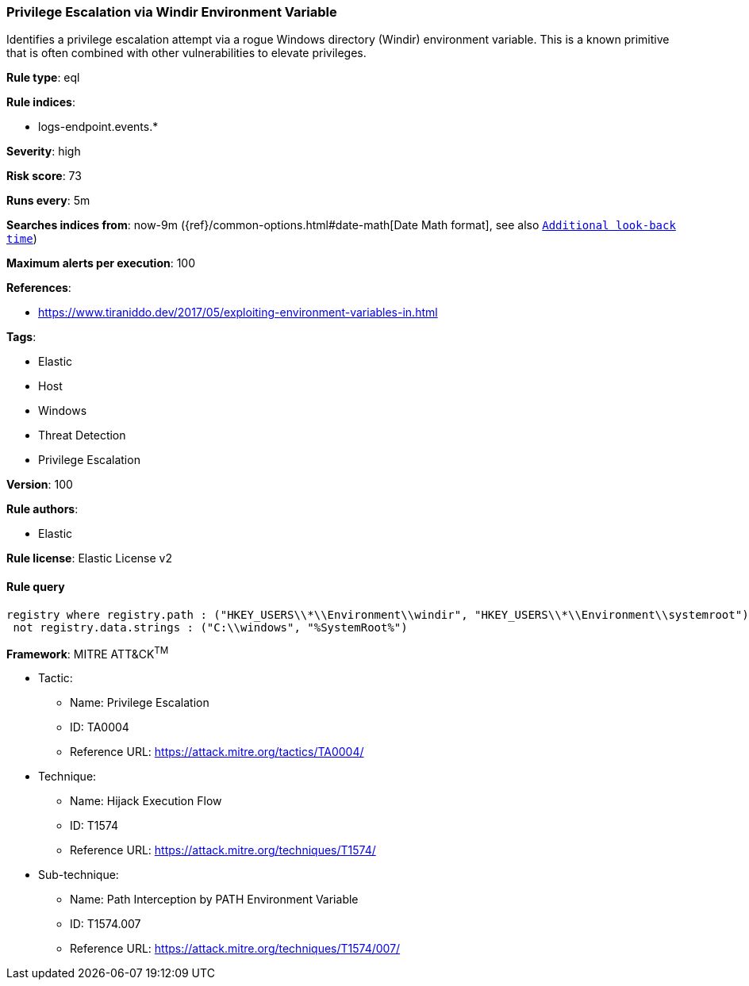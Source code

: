 [[prebuilt-rule-8-3-1-privilege-escalation-via-windir-environment-variable]]
=== Privilege Escalation via Windir Environment Variable

Identifies a privilege escalation attempt via a rogue Windows directory (Windir) environment variable. This is a known primitive that is often combined with other vulnerabilities to elevate privileges.

*Rule type*: eql

*Rule indices*: 

* logs-endpoint.events.*

*Severity*: high

*Risk score*: 73

*Runs every*: 5m

*Searches indices from*: now-9m ({ref}/common-options.html#date-math[Date Math format], see also <<rule-schedule, `Additional look-back time`>>)

*Maximum alerts per execution*: 100

*References*: 

* https://www.tiraniddo.dev/2017/05/exploiting-environment-variables-in.html

*Tags*: 

* Elastic
* Host
* Windows
* Threat Detection
* Privilege Escalation

*Version*: 100

*Rule authors*: 

* Elastic

*Rule license*: Elastic License v2


==== Rule query


[source, js]
----------------------------------
registry where registry.path : ("HKEY_USERS\\*\\Environment\\windir", "HKEY_USERS\\*\\Environment\\systemroot") and
 not registry.data.strings : ("C:\\windows", "%SystemRoot%")

----------------------------------

*Framework*: MITRE ATT&CK^TM^

* Tactic:
** Name: Privilege Escalation
** ID: TA0004
** Reference URL: https://attack.mitre.org/tactics/TA0004/
* Technique:
** Name: Hijack Execution Flow
** ID: T1574
** Reference URL: https://attack.mitre.org/techniques/T1574/
* Sub-technique:
** Name: Path Interception by PATH Environment Variable
** ID: T1574.007
** Reference URL: https://attack.mitre.org/techniques/T1574/007/
